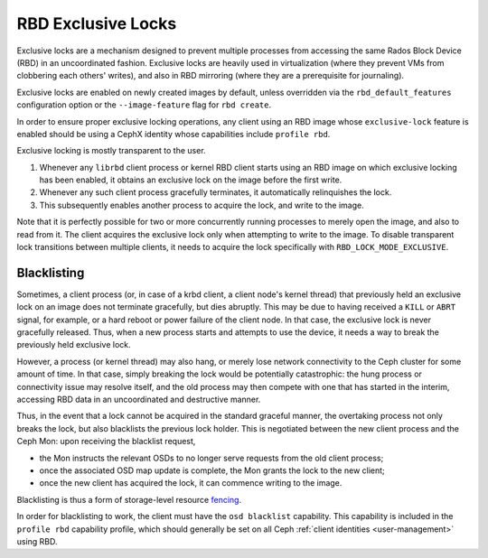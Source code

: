 .. _rbd-exclusive-locks:

====================
 RBD Exclusive Locks
====================

.. index:: Ceph Block Device; RBD exclusive locks; exclusive-lock

Exclusive locks are a mechanism designed to prevent multiple processes
from accessing the same Rados Block Device (RBD) in an uncoordinated
fashion. Exclusive locks are heavily used in virtualization (where
they prevent VMs from clobbering each others' writes), and also in RBD
mirroring (where they are a prerequisite for journaling).

Exclusive locks are enabled on newly created images by default, unless
overridden via the ``rbd_default_features`` configuration option or
the ``--image-feature`` flag for ``rbd create``.

In order to ensure proper exclusive locking operations, any client
using an RBD image whose ``exclusive-lock`` feature is enabled should
be using a CephX identity whose capabilities include ``profile rbd``.

Exclusive locking is mostly transparent to the user.

#. Whenever any ``librbd`` client process or kernel RBD client
   starts using an RBD image on which exclusive locking has been
   enabled, it obtains an exclusive lock on the image before the first
   write.

#. Whenever any such client process gracefully terminates, it
   automatically relinquishes the lock.

#. This subsequently enables another process to acquire the lock, and
   write to the image.

Note that it is perfectly possible for two or more concurrently
running processes to merely open the image, and also to read from
it. The client acquires the exclusive lock only when attempting to
write to the image. To disable transparent lock transitions between
multiple clients, it needs to acquire the lock specifically with
``RBD_LOCK_MODE_EXCLUSIVE``.


Blacklisting
============

Sometimes, a client process (or, in case of a krbd client, a client
node's kernel thread) that previously held an exclusive lock on an
image does not terminate gracefully, but dies abruptly. This may be
due to having received a ``KILL`` or ``ABRT`` signal, for example, or
a hard reboot or power failure of the client node. In that case, the
exclusive lock is never gracefully released. Thus, when a new process
starts and attempts to use the device, it needs a way to break the
previously held exclusive lock.

However, a process (or kernel thread) may also hang, or merely lose
network connectivity to the Ceph cluster for some amount of time. In
that case, simply breaking the lock would be potentially catastrophic:
the hung process or connectivity issue may resolve itself, and the old
process may then compete with one that has started in the interim,
accessing RBD data in an uncoordinated and destructive manner.

Thus, in the event that a lock cannot be acquired in the standard
graceful manner, the overtaking process not only breaks the lock, but
also blacklists the previous lock holder. This is negotiated between
the new client process and the Ceph Mon: upon receiving the blacklist
request,

* the Mon instructs the relevant OSDs to no longer serve requests from
  the old client process;
* once the associated OSD map update is complete, the Mon grants the
  lock to the new client;
* once the new client has acquired the lock, it can commence writing
  to the image.

Blacklisting is thus a form of storage-level resource `fencing`_.

In order for blacklisting to work, the client must have the ``osd
blacklist`` capability. This capability is included in the ``profile
rbd`` capability profile, which should generally be set on all Ceph
:ref:`client identities <user-management>` using RBD.

.. _fencing: https://en.wikipedia.org/wiki/Fencing_(computing)
